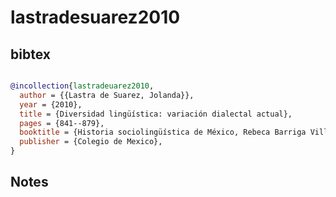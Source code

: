 * lastradesuarez2010




** bibtex

#+NAME: bibtex
#+BEGIN_SRC bibtex

@incollection{lastradeuarez2010,
  author = {{Lastra de Suarez, Jolanda}},
  year = {2010},
  title = {Diversidad lingüística: variación dialectal actual},
  pages = {841--879},
  booktitle = {Historia sociolingüística de México, Rebeca Barriga Villanueva and Pedro Martín Butragueño},
  publisher = {Colegio de Mexico},
}

#+END_SRC




** Notes


